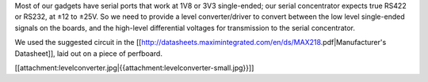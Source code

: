 Most of our gadgets have serial ports that work at 1V8 or 3V3 single-ended; our serial concentrator expects true RS422 or RS232, at ±12 to ±25V.  So we need to provide a level converter/driver to convert between the low level single-ended signals on the boards, and the high-level differential voltages for transmission to the serial concentrator.

We used the suggested circuit in the [[http://datasheets.maximintegrated.com/en/ds/MAX218.pdf|Manufacturer's Datasheet]], laid out on a piece of perfboard.

[[attachment:levelconverter.jpg|{{attachment:levelconverter-small.jpg}}]]
